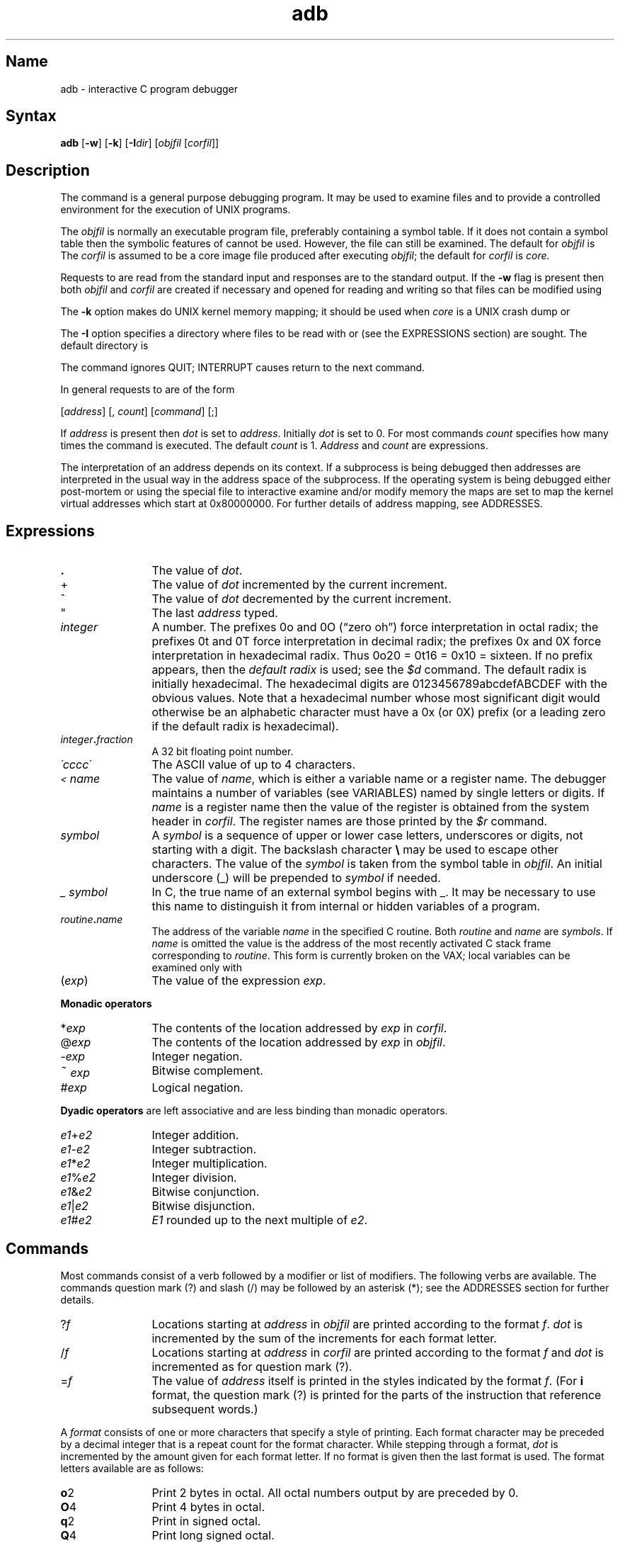 .\" SCCSID: @(#)adb.1	2.6	7/14/87
.TH adb 1 VAX
.SH Name
adb \- interactive C program debugger
.SH Syntax
.B adb
[\fB\-w\fR] [\fB\-k\fR] [\fB\-I\fIdir\fR\|] [\fIobjfil \fR\|[\fIcorfil\fR\|]\|]
.ds TW \v'.25m'\s+2~\s-2\v'-.25m'
.ds ST *
.ds IM \v'.1m'=\v'-.1m'\s-2\h'-.1m'>\h'.1m'\s+2
.ds LE \(<=
.ds LT \s-2<\s+2
.ds GT \s-2>\s+2
.SH Description
.NXR "adb debugger" 
.NXR "adb debugger" "od command"
.NXR "adb debugger" "core file"
.NXR "adb debugger" "options"
The
.PN adb
command is a general purpose debugging program.
It may be used to examine files and to provide
a controlled environment for the execution of UNIX programs.
.PP
The
.I objfil
is normally an executable program file, preferably
containing a symbol table.  If it does not contain a
symbol table then the symbolic features of
.PN adb
cannot be used.  However, the file can still be examined.
The default for
.I objfil
is
.PN a.out .
The
.I corfil
is assumed to be a core image file produced after executing
.IR objfil ;
the default for
.I corfil
is
.I core.
.PP
Requests to
.PN adb
are read from the standard input and responses are to the standard output.
If the
.B \-w
flag is present then both
.I objfil
and
.I corfil
are created if necessary and opened for reading and writing
so that files can be modified using
.PN adb .
.PP
The \fB\-k\fP option makes 
.PN adb
do UNIX kernel memory
mapping; it should be used when \fIcore\fP is a UNIX crash dump
or 
.PN /dev/mem .
.PP
The \fB\-I\fP option specifies a directory where files to be read
with
.PN $<
or
.PN $<<
(see the EXPRESSIONS section) are sought.  The default directory is
.PN /usr/lib/adb .
.PP
The
.PN adb
command ignores QUIT; INTERRUPT causes return to the next
.PN adb
command.
.PP
In general requests to
.PN adb
are of the form
.PP
.if n .ti 16
.if t .ti 1.6i
[\|\fIaddress\fR\|]  [\|,
.IR count \|]
[\|\fIcommand\fR\|] [\|;\|]
.PP
If
.I address
is present then
.I  dot
is set to
.IR address .
Initially
.I dot
is set to 0.  For most commands
.I count
specifies how many times the command is executed.  The default
.I count
is 1.
.I Address
and
.I count
are expressions.
.PP
The interpretation of an address depends on its context.
If a subprocess is being debugged then addresses are interpreted
in the usual way in the address space of the subprocess.
If the operating system is being debugged either post-mortem or using
the special file
.PN /dev/mem
to interactive examine and/or modify memory the maps are set to map
the kernel virtual addresses which start at 0x80000000.
For further details of address mapping, see
ADDRESSES.
.SH Expressions
.NXR "adb debugger" "expressions"
.TP 12
.B .
The value of
.IR dot .
.TP 12
+
The value of
.I dot
incremented by the current increment.
.TP 12
^
The value of
.I dot
decremented by the current increment.
.TP 12
"
The last
.I address
typed.
.TP 12
.I integer
A number.  The prefixes 0o and 0O (\*(lqzero oh\*(rq) force interpretation
in octal radix; the prefixes 0t and 0T force interpretation in
decimal radix; the prefixes 0x and 0X force interpretation in
hexadecimal radix.  Thus 0o20 = 0t16 = 0x10 = sixteen.
If no prefix appears, then the
.I default\ radix
is used; see the
.I $d
command.  The default radix is initially hexadecimal.
The hexadecimal digits are 0123456789abcdefABCDEF with the obvious
values.  Note that a hexadecimal number whose most significant
digit would otherwise be an alphabetic character must have a 0x
(or 0X) prefix (or a leading zero if the default radix is hexadecimal).
.TP 12
.IB integer . fraction
A 32 bit floating point number.
.TP 12
.I \'cccc\|\'
The ASCII value of up to 4 characters.
.TP 12
.I \*(LT name
The value of
.IR name ,
which is either a variable name or a register name.
The
.PN adb
debugger
maintains a number of variables (see
VARIABLES)
named by single letters or digits.
If
.I name
is a register name then the value of the register is obtained from
the system header in
.IR corfil .
The register names are those printed by the
.I $r
command.
.TP 12
.I symbol
A
.I symbol
is a sequence of upper or lower case letters, underscores or
digits, not starting with a digit.  The backslash character
.B \e 
may be used to escape other characters.  The value of the
.I symbol
is taken from the symbol table in
.IR objfil .
An initial underscore (_) will be prepended to
.I symbol
if needed.
.TP
.I _ symbol
In C, the true name of an external symbol begins with _.
It may be necessary to use this name to distinguish it
from internal or hidden variables of a program.
.TP 12
.IB routine . name
The address of the variable
.I name
in the specified C routine.  Both
.I routine
and
.I name
are
.IR symbols .
If
.I name
is omitted the value is the address of the most recently activated C stack frame
corresponding to
.IR routine .
This form is currently broken on the VAX; local variables can be examined
only with
.MS dbx 1 .
.TP 12
.RI ( exp \|)
The value of the expression
.IR exp .
.PP
.B  "Monadic\ operators"
.NXR "adb debugger" "monadic operators"
.TP 12
.RI \*(ST exp
The contents of the location addressed by
.I exp
in
.IR corfil .
.TP 12
.RI @ exp
The contents of the location addressed by
.I exp
in
.IR objfil .
.TP 12
.RI \- exp
Integer negation.
.TP 12
.RI \*(TW exp
Bitwise complement.
.TP 12
.RI # exp
Logical negation.
.PP
.tr ''
.B  "Dyadic\ operators"
are left associative and are less binding than monadic operators.
.NXR "adb debugger" "dyadic operators"
.TP 12
.IR e1 + e2
Integer addition.
.TP 12
.IR e1 \- e2
Integer subtraction.
.TP 12
.IR e1 \*(ST e2
Integer multiplication.
.TP 12
.IR e1 % e2
Integer division.
.TP 12
.IR e1 & e2
Bitwise conjunction.
.TP 12
.IR e1 | e2
Bitwise disjunction.
.TP 12
.IR e1 # e2
.I E1
rounded up to the next multiple of
.IR e2 .
.DT
.SH Commands
.NXR "adb debugger" "command list"
Most commands consist of a verb followed by a modifier or list of modifiers.
The following verbs are available.
The commands question mark (?) and slash (/) may be followed by
an asterisk (*); see the 
ADDRESSES section
for further details.
.TP 12
.RI ? f
Locations starting at
.I address
in
.I objfil
are printed according to the format
.IR f .
.I dot
is incremented by the sum of the increments for each format letter. 
.TP
.RI / f
Locations starting at
.I address
in
.I corfil
are printed according to the format
.I f
and
.I dot
is incremented as for question mark (?).
.TP
.RI  = f
The value of
.I address
itself is printed in the styles indicated by the format
.IR f .
(For
.B i 
format, the question mark (?) is printed for the parts of the
instruction that reference subsequent words.)
.PP
A
.I format
consists of one or more characters that specify a style of printing.
Each format character may be preceded by a decimal integer
that is a repeat count for the format character.
While stepping through a format,
.I dot
is incremented by the amount given for each format letter.
If no format is given then the last format is used.
The format letters available are as follows:
.TP 12
.BR o 2
Print 2 bytes in octal.  All octal numbers output by
.PN adb
are preceded by 0.
.br
.ns
.TP
.BR O 4
Print 4 bytes in octal.
.br
.ns
.TP
.BR q 2
Print in signed octal.
.br
.ns
.TP
.BR Q 4
Print long signed octal.
.br
.ns
.TP
.BR d 2
Print in decimal.
.br
.ns
.TP
.BR D 4
Print long decimal.
.br
.ns
.TP
.BR x 2
Print 2 bytes in hexadecimal.
.br
.ns
.TP
.BR X 4
Print 4 bytes in hexadecimal.
.br
.ns
.TP
.BR u 2
Print as an unsigned decimal number.
.br
.ns
.TP
.BR U 4
Print long unsigned decimal.
.br
.ns
.TP
.BR f 4
Print the 32 bit value as a floating point number.
.br
.ns
.TP
.BR F 8
Print double floating point.
.br
.ns
.TP
.BR b 1
Print the addressed byte in octal.
.br
.ns
.TP
.BR c 1
Print the addressed character.
.br
.ns
.TP
.BR C 1
Print the addressed character using
the standard escape convention where control characters
are printed as ^X and the delete character is printed as ^?.
.br
.ns
.TP
.BI s n
Print the addressed characters until a zero character is reached.
.br
.ns
.TP
.BI S n
Print a string using the ^\fIX\fR escape convention (see the format
\fBC1\fR above).
.I n
is the length of the string including its zero terminator.
.br
.ns
.TP
.BR Y 4
Print 4 bytes in date format.  For further information, see
.MS ctime 3 .
.br
.ns
.TP
.BI i n
Print as machine instructions.
.I n
is the number of bytes occupied by the instruction.
This style of printing causes variables 1 and 2 to be set
to the offset parts of the source and destination respectively.
.br
.ns
.TP
.BR a 0
Print the value of
.I dot
in symbolic form.
Symbols are checked to ensure that they have an appropriate
type as indicated below:
.sp
.RS 12
	/	local or global data symbol
.br
	?	local or global text symbol
.br
	=	local or global absolute symbol
.RE
.TP
.BR p 4
Print the addressed value in symbolic form using
the same rules for symbol lookup as
.BR a 0.
.br
.tr ''
.ns
.TP
.BR t 0
When preceded by an integer tabs to the next appropriate tab stop.
For example,
.B 8t 
moves to the next 8-space tab stop.
.br
.ns
.TP
.BR r 0
Print a space.
.br
.ns
.TP
.BR n 0
Print a new line.
.br
.ns
.tr '"
.TP
.BR '...' 0
Print the enclosed string.
.br
.tr ''
.br
.ns
.TP
.B ^
.I Dot
is decremented by the current increment.  Nothing is printed.
.br
.ns
.TP
+
.I Dot
is incremented by 1.  Nothing is printed.
.br
.ns
.TP
\-
.I Dot
is decremented by 1.  Nothing is printed.
.TP
newline
Repeat the previous command with a
.I count
of 1.
.TP
.RB [ ?/ ] l "\fI value mask\fR"
Words starting at
.I  dot
are masked with
.I mask
and compared with
.I value
until a match is found.
If
.B L
is used then the match is for 4 bytes at a time instead of 2.
If no match is found then
.I dot
is unchanged; otherwise
.I dot
is set to the matched location.
If
.I mask
is omitted then \-1 is used.
.TP
.RB [ ?/ ] w "\fI value ...\fR"
Write the 2-byte
.I value
into the addressed location.  If the command is
.BR W ,
write 4 bytes.
Odd addresses are not allowed when writing to the subprocess address space.
.TP
[\fB?/\fR]\fBm\fI b1 e1 f1\fR[\fB?/\fR]
.br
New values for
.RI ( b1,\ e1,\ f1 )
are recorded.  If less than three expressions are given then
the remaining map parameters are left unchanged.
If the `?' or `/' is followed by `\*(ST' then
the second segment (\fIb2\fR\|,\|\fIe2\fR\|,\|\fIf2\fR)
of the mapping is changed.
If the list is terminated by `?' or `/' then the file (\fIobjfil\fR or
.I corfil
respectively) is used for subsequent requests.
So that, for example, `/m?' will cause `/' to refer to
.IR objfil .
.TP
.BI \*(GT name
.I Dot
is assigned to the variable or register named.
.TP
.B !
A shell (/bin/sh) is called to read the rest of the line following `!'.
.TP
.RI $ modifier
Miscellaneous commands.  The following
.I modifiers 
are available:
.RS 12
.TP 5
.BI < f
Read commands from the file
.IR f .
If this command is executed in a file, further commands
in the file are not seen.
If
.I f
is omitted, the current input stream is terminated.  If a
.I count
is given, and is zero, the command will be ignored.
The value of the count will be placed in variable
.I 9
before the first command in
.I f
is executed.
.TP 5
.BI << f
Similar to
.B <
except it can be used in a file of commands without
causing the file to be closed.  Variable
.I 9
is saved during the execution of this command, and restored when it completes.
There is a (small) finite limit to the number of
.B <<
files that can be open at once.
.TP 5
.BI > f
Append output to the file
.IR f ,
which is created if it does not exist.  If
.I f
is omitted, output is returned to the terminal.
.TP 5
.B ?
Print process id, the signal which caused stoppage or termination,
as well as registers such as
.I $r. 
This is the default if
\fImodifier\fR is omitted.
.TP 5
.B r
Print the general registers and the instruction addressed by
.BR pc .
.I Dot
is set to pc.
.TP 5
.B b
Print all breakpoints and their associated counts and commands.
.TP 5
.B c
C stack backtrace.  If
.I address
is given then it is taken as the address of the current frame 
instead of the contents of the frame\-pointer register.  If
.B C 
is used then the names and (32 bit) values of all automatic
and static variables are printed for each active function. (broken
on the VAX).  If
.I count
is given then only the first
.I count
frames are printed.
.TP 5
.B d
Set the default radix to
.I address
and report the new value.  Note that
.I address
is interpreted in the (old) current radix.
Thus \*(lq10$d\*(rq never changes the default radix.
To make decimal the default radix, use \*(lq0t10$d\*(rq.
.TP 5
.B e
The names and values of external variables are printed.
.TP 5
.B w
Set the page width for output to
.I address
(default 80).
.TP 5
.B s
Set the limit for symbol matches to
.I address
(default 255).
.TP 5
.B o
All integers input are regarded as octal.
.TP 5
.B q
Exit from
.PN adb .
.TP 5
.B v
Print all non zero variables in octal.
.TP 5
.B m
Print the address map.
.TP 5
.B p
.RI ( "Kernel debugging" )
Change the current kernel memory mapping to map the designated 
.B "user structure"
to the address given by the symbol
.I "_u."
The
.I address
argument is the address of the user's user page table entries. 
.TP 5
.B x
.RI ( "Kernel debugging" )
The
.I address 
argument is the CPU number.
Change the current kernel 
memory mapping to that of the specified CPU. If no address is 
provided, the status of each of the CPUs in the system is displayed.
This option is ONLY valid with the 
.B \-k
option.
.RE
.TP
.BI : modifier
Manage a subprocess.  The following modifiers are available:
.RS 12
.TP 5 
.BI b c
Set breakpoint at
.IR address .
The breakpoint is executed
.IR count \-1
times before causing a stop.
Each time the breakpoint is encountered the command
.I c
is executed.  If this command is omitted or sets
.I dot
to zero then the breakpoint causes a stop.
.TP 5
.B d
Delete breakpoint at
.IR address .
.TP 5
.B r
Run
.I objfil
as a subprocess.  If
.I address
is given explicitly then the program is entered at this point; otherwise
the program is entered at its standard entry point.
.I count
specifies how many breakpoints are to be ignored before stopping.
Arguments to the subprocess may be supplied on the same line as the command.
An argument starting with < or > causes the standard
input or output to be established for the command.
.TP 5
.BI c s
The subprocess is continued with signal
.I s,
see
.MS sigvec 2 .
If
.I address
is given then the subprocess is continued at this address.
If no signal is specified then the signal
that caused the subprocess to stop is sent.
Breakpoint skipping is the same as for
.BR r .
.TP 5
.BI s s
As for
.B c 
except that the subprocess is single stepped
.I count
times.  If there is no current subprocess then
.I objfil
is run as a subprocess as for
.BR r .
In this case no signal can be sent; the remainder of the line
is treated as arguments to the subprocess.
.TP 5
.B k
The current subprocess, if any, is terminated.
.RE
.NXR "adb debugger" "command list"
.SH Variables
.NXR "adb debugger" "variables"
The
.PN adb
command provides a number of variables.
Named variables are set initially by
.PN adb
but are not used subsequently.
The following numbered variables are reserved for communication:
.TP
0
The last value printed.
.br
.ns
.TP
1
The last offset part of an instruction source.
.br
.ns
.TP
2
The previous value of variable 1.
.br
.ns
.TP
9
The count on the last
.PN $<
or
.PN $<<
command.
.PP
On entry the following are set from the system header in the
.IR corfil .
If
.I corfil
does not appear to be a
.B core 
file then these values are set from
.IR objfil .
.TP
b
The base address of the data segment.
.br
.ns
.TP
d
The data segment size.
.br
.ns
.TP
e
The entry point.
.br
.ns
.TP
m
The `magic' number (0407, 0410 or 0413).
.br
.ns
.TP
s
The stack segment size.
.br
.ns
.TP
t
The text segment size.
.SH Addresses
.NXR "adb debugger" "addresses"
The address in a file associated with
a written address is determined by a mapping associated with that file.
Each mapping is represented by two triples
.RI ( "b1, e1, f1" )
and
.RI ( "b2, e2, f2" )
and the
.I file address
corresponding to a written
.I address
is calculated as follows:
.PP
.if t .ti 1.5i
.if n .ti 8
.IR b1 \*(LE address < e1
\*(IM
.IR "file address" = address + f1\-b1,
otherwise,
.PP
.if t .ti 1.5i
.if n .ti 8
.IR b2 \*(LE address < e2
\*(IM
.IR "file address" = address + f2\-b2,
.PP
otherwise, the requested
.I address
is not legal.  In some cases (for example, for programs with separated I and D
space) the two segments for a file may overlap.  If a
.B ? 
or
.B / 
is followed by an
.B \*(ST 
then only the second triple is used.
.PP
The initial setting of both mappings is suitable for normal
.B a.out 
and
.B core 
files.  If either file is not of the kind expected then, for that file,
.I b1
is set to 0,
.I e1
is set to the maximum file size and
.I f1
is set to 0.  This way the whole
file can be examined with no address translation.
.PP
.SH Restrictions
.NXR "adb debugger" "restricted"
Because no shell is invoked to interpret the arguments of the
.PN :r
command, the customary wildcard and variable expansions cannot occur.
.SH Diagnostics
.NXR "adb debugger" "diagnostics"
When there is no command or format given to
.PN adb ,
the string `adb' appears.  
.PN adb
displays comments about inaccessible files, syntax errors,
abnormal termination of commands, etc.
Exit status is 0, unless last command failed or returned nonzero status.
.SH Files
.PN a.out
.br
.PN core
.SH See Also
cc(1), dbx(1), ptrace(2), a.out(5), core(5)
.NXR "adb debugger" 
